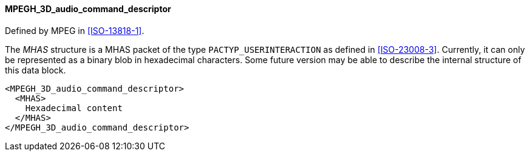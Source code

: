 ==== MPEGH_3D_audio_command_descriptor

Defined by MPEG in <<ISO-13818-1>>.

The _MHAS_ structure is a MHAS packet of the type `PACTYP_USERINTERACTION` as defined in <<ISO-23008-3>>.
Currently, it can only be represented as a binary blob in hexadecimal characters.
Some future version may be able to describe the internal structure of this data block.

[source,xml]
----
<MPEGH_3D_audio_command_descriptor>
  <MHAS>
    Hexadecimal content
  </MHAS>
</MPEGH_3D_audio_command_descriptor>
----
